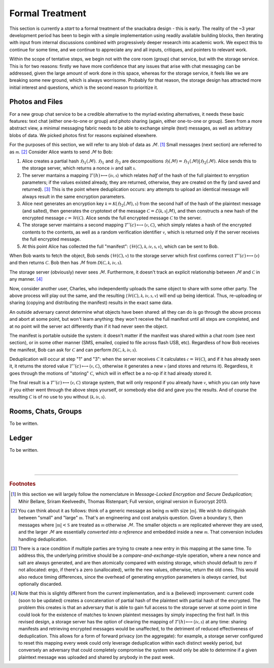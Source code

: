 
.. _formal:

================
Formal Treatment
================

This section is currently a *start* to a formal treatment of the
snackabra design - this is early.  The reality of the ~3 year
development period has been to begin with a simple implementation
using readily available building blocks, then iterating with input
from internal discussions combined with progressively deeper research
into academic work. We expect this to continue for some time, and we
continue to appreciate any and all inputs, critiques, and pointers to
relevant work.

Within the scope of tentative steps, we begin not with the core room
(group) chat service, but with the storage service. This is for two
reasons: firstly we have more confidence that any issues that arise
with chat messaging can be addressed, given the large amount of work
done in this space, whereas for the storage service, it feels like we
are breaking some new ground, which is always worrisome. Probably for
that reason, the storage design has attracted more initial interest
and questions, which is the second reason to prioritize it.


Photos and Files
----------------

For a new group chat service to be a credible alternative to the
myriad existing alternatives, it needs these basic features: text chat
(either one-to-one or group) and photo sharing (again, either
one-to-one or group). Seen from a more abstract view, a minimal
messaging fabric needs to be able to exchange simple (text) messages,
as well as arbitrary blobs of data. We picked photos first for reasons
explained elsewhere.

For the purposes of this section, we will refer to any blob of data
as :math:`\mathcal{M}`. [#f201]_  Small messages (next section) are
referred to as :math:`\mathcal{m}`. [#f202]_  
Consider Alice wants to send :math:`\mathcal{M}` to Bob:

.. seqdiag::

    seqdiag {
      Bob; Alice; Storage;

      // defaults
      default_fontsize = 18;  // default is 11
      // autonumber = True;
      default_note_color = lightblue;

      // also available:
      // edge_length = 300;  // default value is 192
      // span_height = 80;  // default value is 40
      activation = none; // Do not show activity line
      span_height = 20;  // default value is 40

      Alice -> Storage [label = "[1] First hash"];
      Storage ->> Alice [label = "[2] Encryption params"];
      Alice -> Storage [label = "[3] Second"];
      Storage ->> Alice [label = "[4] Verification"];
      Alice -> Bob [label = "[5] Manifest"];
    }

1. Alice creates a partial hash :math:`\mathfrak{H}_1(\mathcal{M})`.
   :math:`\mathfrak{H}_1` and :math:`\mathfrak{H}_2` are decompositions
   :math:`\mathfrak{H}(\mathcal{M}) = \mathfrak{H}_1(\mathcal{M}) | \mathfrak{H}_2(\mathcal{M})`.
   Alice sends this to the storage server, which returns a nonce :math:`\mathcal{iv}` and salt :math:`\mathcal{s}`.

2. The server mantains a mapping :math:`\mathcal{T}'(h)\longmapsto\langle\mathcal{iv},\mathcal{s}\rangle` which
   relates *half* of the hash of the full plaintext to enryption parameters;
   if the values existed already, they are returned, otherwise, they are created on the fly (and saved and returned).  [#f203]_
   This is the point where deduplication occurs: any attempts to upload an identical message
   will always result in the same encryption parameters.

3. Alice next generates an encryption key :math:`\mathcal{k}=\mathcal{K}(\mathfrak{H}_2(\mathcal{M}), \mathcal{s})` from
   the second half of the hash of the plaintext message (and salted), then
   generates the cryptotext of the message :math:`\mathcal{C}=\mathscr{E}(\mathcal{k},\mathcal{s}|\mathcal{M})`,
   and then constructs a new hash of the encrypted message :math:`\mathcal{c}=\mathcal{H}(\mathcal{C})`.
   Alice sends the full encrypted message :math:`\mathcal{C}` to the server.

4. The storage server maintains a second mapping :math:`\mathcal{T}''(c)\longmapsto\langle\mathcal{v},\mathcal{C}\rangle`,
   which simply relates a hash of the encrypted contents to the contents, as well as a random
   verification identifier :math:`\mathcal{v}`, which is returned only if the server receives the full encrypted message.

5. At this point Alice has collected the full "manifest": :math:`\langle\mathcal{H}(\mathcal{C}),\mathcal{k},\mathcal{iv},\mathcal{s},\mathcal{v}\rangle`,
   which can be sent to Bob.

When Bob wants to fetch the object, Bob sends :math:`\langle\mathcal{H}(\mathcal{C}),\mathcal{v}\rangle` to the
storage server which first confirms correct :math:`\mathcal{T}''(c)\longmapsto\langle\mathcal{v}\rangle` and then returns
:math:`\mathcal{C}`. Bob then has :math:`\mathcal{M}` from :math:`\mathcal{D}(\mathcal{C},\mathcal{k},\mathcal{iv},\mathcal{s})`.

The storage server (obviously) never sees :math:`\mathcal{M}`. Furthermore, it doesn't track an explicit relationship
between :math:`\mathcal{M}` and :math:`\mathcal{C}` in any manner. [#f204]_

Now, consider another user, Charles, who independently uploads the same object
to share with some other party. The above process will play out the same, and the resulting
:math:`\langle\mathcal{H}(\mathcal{C}),\mathcal{k},\mathcal{iv},\mathcal{s},\mathcal{v}\rangle` will end up
being identical. Thus, re-uploading or sharing (copying and distributing the manifest) results
in the exact same data.

An outside adversary cannot determine what objects have been shared: all
they can do is go through the above process and abort at some point, but
won't learn anything: they won't receive the full manifest until all steps
are completed, and at no point will the server act differently than if it
had never seen the object.

The manifest is portable outside the system: it doesn't matter if the manifest was
shared within a chat room (see next section), or in some other manner (SMS, emailed,
copied to file across flash USB, etc). Regardless of how Bob receives the manifest,
Bob can ask for :math:`\mathcal{C}` and can perform :math:`\mathcal{D}(\mathcal{C},\mathcal{k},\mathcal{iv},\mathcal{s})`.

Deduplication will occur at step "1" and "3": when the server receives :math:`\mathcal{C}` it calculates
:math:`\mathcal{c}=\mathcal{H}(\mathcal{C})`, and if it has already seen it, it returns the stored value
:math:`\mathcal{T}''(c)\longmapsto\langle\mathcal{v},\mathcal{C}\rangle`, otherwise it
generates a new :math:`\mathcal{v}` (and stores and returns it). Regardless, it goes through the
motions of "storing" :math:`\mathcal{C}`, which will in effect be a no-op if it had already stored it.

The final result is a :math:`\mathcal{T}''(c)\longmapsto\langle\mathcal{v},\mathcal{C}\rangle` storage system,
that will only respond if you already have :math:`\mathcal{v}`, which you can only have if you either
went through the above steps yourself, or somebody else did and gave you the results. And of course
the resulting :math:`\mathcal{C}` is of no use to you without :math:`\langle\mathcal{k},\mathcal{iv},\mathcal{s}\rangle`.



Rooms, Chats, Groups
--------------------

To be written.


Ledger
------

To be written.


|
|

------------------


.. rubric:: Footnotes

.. [#f201] In this section we will largely follow the nomenclature in 
	   *Message-Locked Encryption and Secure Deduplication*;
	   Mihir Bellare, Sriram Keelveedhi, Thomas Ristenpart;
	   Full version, original version in Eurocrypt 2013.

.. [#f202] You can think about it as follows: think of a generic
	   message as being :math:`\mathfrak{m}` with size
	   :math:`\vert\mathfrak{m}\vert`.
           We wish to distinguish between "small" and "large"
	   :math:`\mathfrak{m}`. That's an engineering and
           cost analysis question. Given a boundary :math:`\mathfrak{S}`,
           then messages where :math:`\vert\mathfrak{m}\vert < \mathfrak{S}`
	   are treated as :math:`\mathcal{m}` otherwise
	   :math:`\mathcal{M}`. The smaller objects :math:`\mathcal{m}`
           are replicated wherever they are used, and the
	   larger :math:`\mathcal{M}` are essentially
	   *converted into a reference* and embedded inside a
	   new :math:`\mathcal{m}`. That conversion includes
	   handling deduplication.
		 
.. [#f203] There is a race condition if multiple parties are trying to
	   create a new entry in this mapping at the same time.
	   To address this, the underlying primitive should be a
	   *compare-and-exchange*-style operation, where a new
	   nonce and salt are always generated, and are then
	   atomically compared with existing storage, which should
	   default to zero if not allocated: ergo, if there's a zero
	   (unallocated), write the new values, otherwise, return
	   the old ones. This would also reduce timing differences,
	   since the overhead of generating enryption parameters
	   is *always* carried, but optionally discarded.
           
.. [#f204] Note that this is slightly different from the current
           implementation, and is a (believed) improvement: current
	   code (soon to be updated) creates a concatenation of
	   partial hash of the plaintext with partial hash of
	   the encrypted. The problem this creates is that an
	   adversary that is able to gain full access to the storage
	   server at some point in time could look for the existence
	   of matches to known plaintext messages by simply inspecting
	   the first half. In this revised design, a storage server
	   has the option of clearing the mapping of
	   :math:`\mathcal{T}'(h)\longmapsto\langle\mathcal{iv},\mathcal{s}\rangle`
	   at any time: sharing manifests and retrieving encrypted
	   messages would be unaffected, to the detriment of reduced
	   effectiveness of deduplication. This allows for a form of
	   forward privacy (on the aggregate): for example, a storage
	   server configured to reset this mapping every week
	   could only leverage deduplication within each distinct
	   weekly period, but conversely an adversary that could
	   completely compromise the system would only be able to
	   determine if a given plaintext message was uploaded
	   and shared by anybody in the past week.

	   
	   
